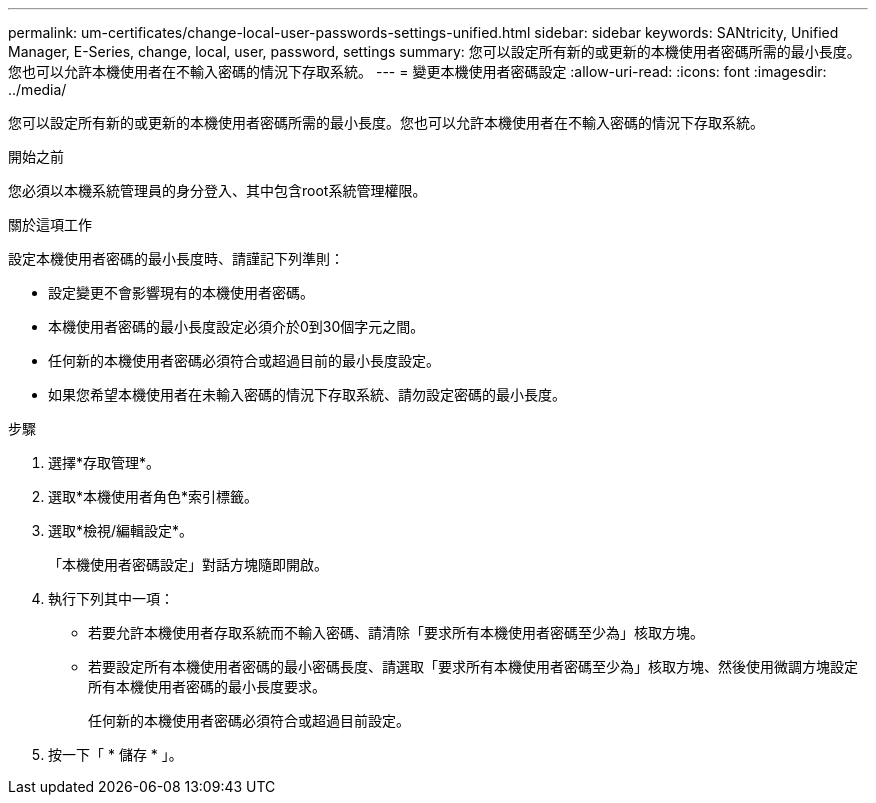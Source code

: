 ---
permalink: um-certificates/change-local-user-passwords-settings-unified.html 
sidebar: sidebar 
keywords: SANtricity, Unified Manager, E-Series, change, local, user, password, settings 
summary: 您可以設定所有新的或更新的本機使用者密碼所需的最小長度。您也可以允許本機使用者在不輸入密碼的情況下存取系統。 
---
= 變更本機使用者密碼設定
:allow-uri-read: 
:icons: font
:imagesdir: ../media/


[role="lead"]
您可以設定所有新的或更新的本機使用者密碼所需的最小長度。您也可以允許本機使用者在不輸入密碼的情況下存取系統。

.開始之前
您必須以本機系統管理員的身分登入、其中包含root系統管理權限。

.關於這項工作
設定本機使用者密碼的最小長度時、請謹記下列準則：

* 設定變更不會影響現有的本機使用者密碼。
* 本機使用者密碼的最小長度設定必須介於0到30個字元之間。
* 任何新的本機使用者密碼必須符合或超過目前的最小長度設定。
* 如果您希望本機使用者在未輸入密碼的情況下存取系統、請勿設定密碼的最小長度。


.步驟
. 選擇*存取管理*。
. 選取*本機使用者角色*索引標籤。
. 選取*檢視/編輯設定*。
+
「本機使用者密碼設定」對話方塊隨即開啟。

. 執行下列其中一項：
+
** 若要允許本機使用者存取系統而不輸入密碼、請清除「要求所有本機使用者密碼至少為」核取方塊。
** 若要設定所有本機使用者密碼的最小密碼長度、請選取「要求所有本機使用者密碼至少為」核取方塊、然後使用微調方塊設定所有本機使用者密碼的最小長度要求。
+
任何新的本機使用者密碼必須符合或超過目前設定。



. 按一下「 * 儲存 * 」。

